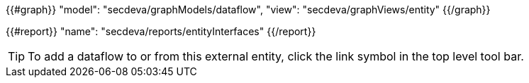 {{#graph}}
  "model": "secdeva/graphModels/dataflow",
  "view": "secdeva/graphViews/entity"
{{/graph}}

{{#report}}
  "name": "secdeva/reports/entityInterfaces"
{{/report}}

[TIP]
====
To add a dataflow to or from this external entity, click the link symbol in the top level tool bar.
====